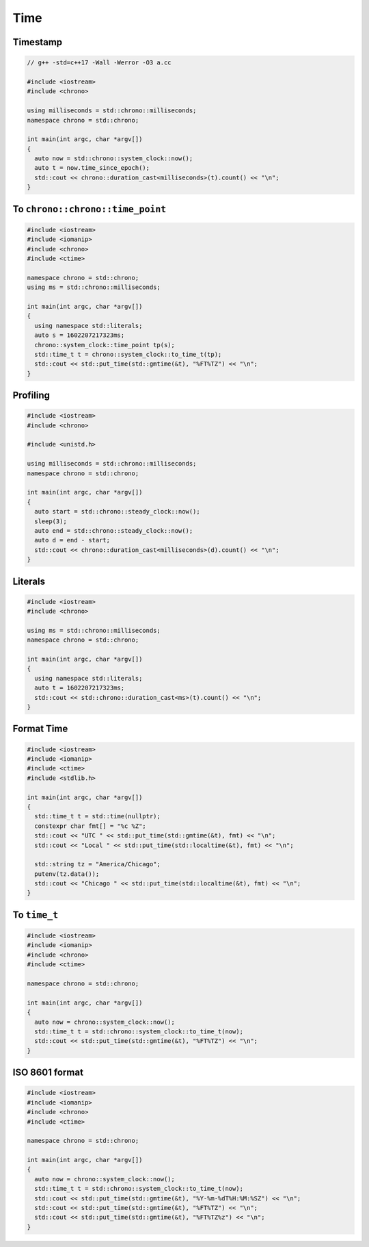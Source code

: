 ====
Time
====

Timestamp
---------

.. code-block:: cpp

    // g++ -std=c++17 -Wall -Werror -O3 a.cc

    #include <iostream>
    #include <chrono>

    using milliseconds = std::chrono::milliseconds;
    namespace chrono = std::chrono;

    int main(int argc, char *argv[])
    {
      auto now = std::chrono::system_clock::now();
      auto t = now.time_since_epoch();
      std::cout << chrono::duration_cast<milliseconds>(t).count() << "\n";
    }

To ``chrono::chrono::time_point``
---------------------------------

.. code-block:: cpp

    #include <iostream>
    #include <iomanip>
    #include <chrono>
    #include <ctime>

    namespace chrono = std::chrono;
    using ms = std::chrono::milliseconds;

    int main(int argc, char *argv[])
    {
      using namespace std::literals;
      auto s = 1602207217323ms;
      chrono::system_clock::time_point tp(s);
      std::time_t t = chrono::system_clock::to_time_t(tp);
      std::cout << std::put_time(std::gmtime(&t), "%FT%TZ") << "\n";
    }

Profiling
---------

.. code-block:: cpp

    #include <iostream>
    #include <chrono>

    #include <unistd.h>

    using milliseconds = std::chrono::milliseconds;
    namespace chrono = std::chrono;

    int main(int argc, char *argv[])
    {
      auto start = std::chrono::steady_clock::now();
      sleep(3);
      auto end = std::chrono::steady_clock::now();
      auto d = end - start;
      std::cout << chrono::duration_cast<milliseconds>(d).count() << "\n";
    }

Literals
--------

.. code-block:: cpp

    #include <iostream>
    #include <chrono>

    using ms = std::chrono::milliseconds;
    namespace chrono = std::chrono;

    int main(int argc, char *argv[])
    {
      using namespace std::literals;
      auto t = 1602207217323ms;
      std::cout << std::chrono::duration_cast<ms>(t).count() << "\n";
    }

Format Time
-----------

.. code-block:: cpp

    #include <iostream>
    #include <iomanip>
    #include <ctime>
    #include <stdlib.h>

    int main(int argc, char *argv[])
    {
      std::time_t t = std::time(nullptr);
      constexpr char fmt[] = "%c %Z";
      std::cout << "UTC " << std::put_time(std::gmtime(&t), fmt) << "\n";
      std::cout << "Local " << std::put_time(std::localtime(&t), fmt) << "\n";

      std::string tz = "America/Chicago";
      putenv(tz.data());
      std::cout << "Chicago " << std::put_time(std::localtime(&t), fmt) << "\n";
    }

To ``time_t``
-------------

.. code-block:: cpp

    #include <iostream>
    #include <iomanip>
    #include <chrono>
    #include <ctime>

    namespace chrono = std::chrono;

    int main(int argc, char *argv[])
    {
      auto now = chrono::system_clock::now();
      std::time_t t = std::chrono::system_clock::to_time_t(now);
      std::cout << std::put_time(std::gmtime(&t), "%FT%TZ") << "\n";
    }

ISO 8601 format
---------------

.. code-block:: cpp

    #include <iostream>
    #include <iomanip>
    #include <chrono>
    #include <ctime>

    namespace chrono = std::chrono;

    int main(int argc, char *argv[])
    {
      auto now = chrono::system_clock::now();
      std::time_t t = std::chrono::system_clock::to_time_t(now);
      std::cout << std::put_time(std::gmtime(&t), "%Y-%m-%dT%H:%M:%SZ") << "\n";
      std::cout << std::put_time(std::gmtime(&t), "%FT%TZ") << "\n";
      std::cout << std::put_time(std::gmtime(&t), "%FT%TZ%z") << "\n";
    }
